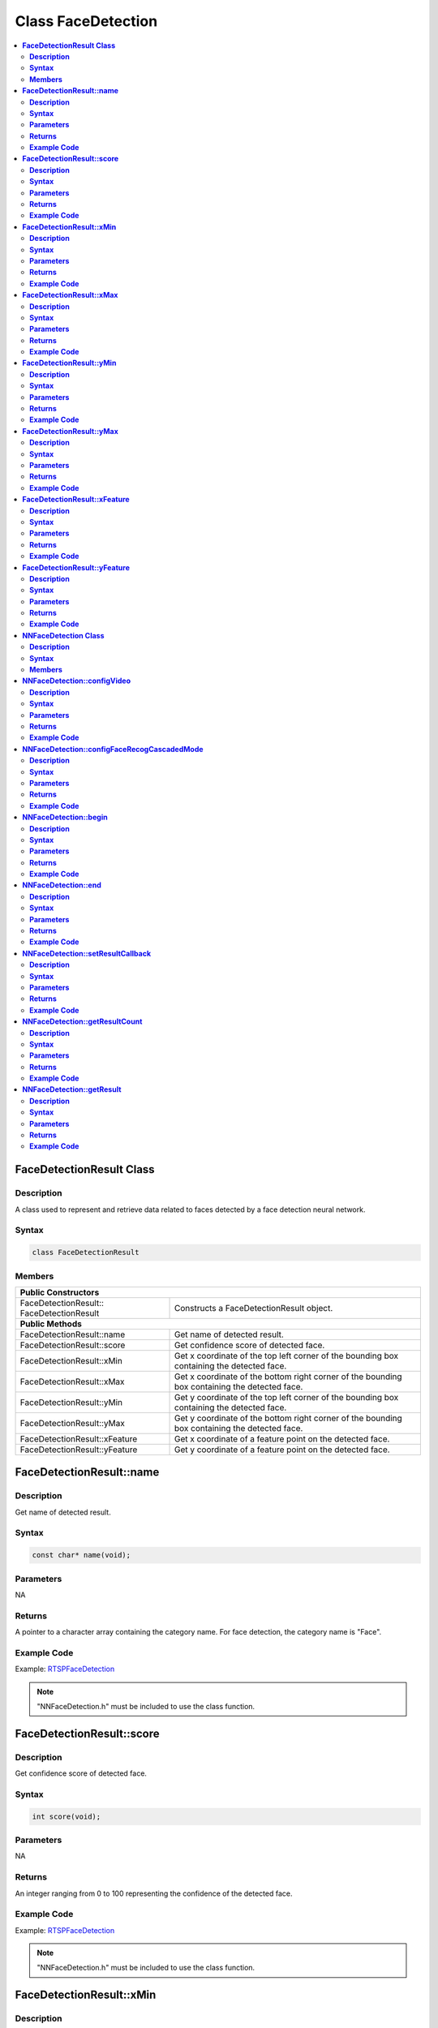 Class FaceDetection
===================

.. contents::
  :local:
  :depth: 2

**FaceDetectionResult Class**
-----------------------------

**Description**
~~~~~~~~~~~~~~~

A class used to represent and retrieve data related to faces detected by a face detection neural network.

**Syntax**
~~~~~~~~~~

.. code-block:: c++

    class FaceDetectionResult

**Members**
~~~~~~~~~~~

+--------------------------------------+-----------------------------------------------------------------------------------------------+
| **Public Constructors**                                                                                                              |
+======================================+===============================================================================================+
| FaceDetectionResult::                | Constructs a FaceDetectionResult object.                                                      |
| FaceDetectionResult                  |                                                                                               |
+--------------------------------------+-----------------------------------------------------------------------------------------------+
| **Public Methods**                                                                                                                   |
+--------------------------------------+-----------------------------------------------------------------------------------------------+
| FaceDetectionResult::name            | Get name of detected result.                                                                  |
+--------------------------------------+-----------------------------------------------------------------------------------------------+
| FaceDetectionResult::score           | Get confidence score of detected face.                                                        |
+--------------------------------------+-----------------------------------------------------------------------------------------------+
| FaceDetectionResult::xMin            | Get x coordinate of the top left corner of the bounding box containing the detected face.     |
+--------------------------------------+-----------------------------------------------------------------------------------------------+
| FaceDetectionResult::xMax            | Get x coordinate of the bottom right corner of the bounding box containing the detected face. |
+--------------------------------------+-----------------------------------------------------------------------------------------------+
| FaceDetectionResult::yMin            | Get y coordinate of the top left corner of the bounding box containing the detected face.     |
+--------------------------------------+-----------------------------------------------------------------------------------------------+
| FaceDetectionResult::yMax            | Get y coordinate of the bottom right corner of the bounding box containing the detected face. |
+--------------------------------------+-----------------------------------------------------------------------------------------------+
| FaceDetectionResult::xFeature        | Get x coordinate of a feature point on the detected face.                                     |
+--------------------------------------+-----------------------------------------------------------------------------------------------+
| FaceDetectionResult::yFeature        | Get y coordinate of a feature point on the detected face.                                     |
+--------------------------------------+-----------------------------------------------------------------------------------------------+

**FaceDetectionResult::name**
-----------------------------

**Description**
~~~~~~~~~~~~~~~

Get name of detected result.

**Syntax**
~~~~~~~~~~

.. code-block:: c++

    const char* name(void);

**Parameters**
~~~~~~~~~~~~~~

NA

**Returns**
~~~~~~~~~~~

A pointer to a character array containing the category name. For face detection, the category name is "Face".

**Example Code**
~~~~~~~~~~~~~~~~

Example: `RTSPFaceDetection <https://github.com/Ameba-AIoT/ameba-arduino-pro2/blob/dev/Arduino_package/hardware/libraries/NeuralNetwork/examples/RTSPFaceDetection/RTSPFaceDetection.ino>`_

.. note :: "NNFaceDetection.h" must be included to use the class function.

**FaceDetectionResult::score**
------------------------------

**Description**
~~~~~~~~~~~~~~~

Get confidence score of detected face.

**Syntax**
~~~~~~~~~~

.. code-block:: c++

    int score(void);

**Parameters**
~~~~~~~~~~~~~~

NA

**Returns**
~~~~~~~~~~~

An integer ranging from 0 to 100 representing the confidence of the detected face.

**Example Code**
~~~~~~~~~~~~~~~~

Example: `RTSPFaceDetection <https://github.com/Ameba-AIoT/ameba-arduino-pro2/blob/dev/Arduino_package/hardware/libraries/NeuralNetwork/examples/RTSPFaceDetection/RTSPFaceDetection.ino>`_

.. note :: "NNFaceDetection.h" must be included to use the class function.

**FaceDetectionResult::xMin**
-----------------------------

**Description**
~~~~~~~~~~~~~~~

Get x coordinate of the top left corner of the bounding box containing the detected face.

**Syntax**
~~~~~~~~~~

.. code-block:: c++

    float xMin(void);

**Parameters**
~~~~~~~~~~~~~~

NA

**Returns**
~~~~~~~~~~~

A float ranging from 0.00 to 1.00, with 0.00 indicating the left edge of the input video frame and 1.00 indicating the right edge of the input video frame.

**Example Code**
~~~~~~~~~~~~~~~~

Example: `RTSPFaceDetection <https://github.com/Ameba-AIoT/ameba-arduino-pro2/blob/dev/Arduino_package/hardware/libraries/NeuralNetwork/examples/RTSPFaceDetection/RTSPFaceDetection.ino>`_

.. note :: "NNFaceDetection.h" must be included to use the class function.

**FaceDetectionResult::xMax**
-----------------------------

**Description**
~~~~~~~~~~~~~~~

Get x coordinate of the bottom right corner of the bounding box containing the detected face.

**Syntax**
~~~~~~~~~~

.. code-block:: c++

    float xMax(void);

**Parameters**
~~~~~~~~~~~~~~

NA

**Returns**
~~~~~~~~~~~

A float ranging from 0.00 to 1.00, with 0.00 indicating the left edge of the input video frame and 1.00 indicating the right edge of the input video frame.

**Example Code**
~~~~~~~~~~~~~~~~

Example: `RTSPFaceDetection <https://github.com/Ameba-AIoT/ameba-arduino-pro2/blob/dev/Arduino_package/hardware/libraries/NeuralNetwork/examples/RTSPFaceDetection/RTSPFaceDetection.ino>`_

.. note :: "NNFaceDetection.h" must be included to use the class function.

**FaceDetectionResult::yMin**
-----------------------------

**Description**
~~~~~~~~~~~~~~~

Get y coordinate of the top left corner of the bounding box containing the detected face.

**Syntax**
~~~~~~~~~~

.. code-block:: c++

    float yMin(void);

**Parameters**
~~~~~~~~~~~~~~

NA

**Returns**
~~~~~~~~~~~

A float ranging from 0.00 to 1.00, with 0.00 indicating the top edge of the input video frame and 1.00 indicating the bottom edge of the input video frame.

**Example Code**
~~~~~~~~~~~~~~~~

Example: `RTSPFaceDetection <https://github.com/Ameba-AIoT/ameba-arduino-pro2/blob/dev/Arduino_package/hardware/libraries/NeuralNetwork/examples/RTSPFaceDetection/RTSPFaceDetection.ino>`_

.. note :: "NNFaceDetection.h" must be included to use the class function.

**FaceDetectionResult::yMax**
-----------------------------

**Description**
~~~~~~~~~~~~~~~

Get y coordinate of the bottom right corner of the bounding box containing the detected face.

**Syntax**
~~~~~~~~~~

.. code-block:: c++

    float yMax(void);

**Parameters**
~~~~~~~~~~~~~~

NA

**Returns**
~~~~~~~~~~~

A float ranging from 0.00 to 1.00, with 0.00 indicating the top edge of the input video frame and 1.00 indicating the bottom edge of the input video frame.

**Example Code**
~~~~~~~~~~~~~~~~

Example: `RTSPFaceDetection <https://github.com/Ameba-AIoT/ameba-arduino-pro2/blob/dev/Arduino_package/hardware/libraries/NeuralNetwork/examples/RTSPFaceDetection/RTSPFaceDetection.ino>`_

.. note :: "NNFaceDetection.h" must be included to use the class function.

**FaceDetectionResult::xFeature**
---------------------------------

**Description**
~~~~~~~~~~~~~~~

Get x coordinate of a feature point on the detected face.

**Syntax**
~~~~~~~~~~

.. code-block:: c++

    float xFeature(uint8_t index);

**Parameters**
~~~~~~~~~~~~~~

index: index number of face feature point

- 0 (right eye)

- 1 (left eye)

- 2 (nose)

- 3 (right mouth corner)

- 4 (left mouth corner)

**Returns**
~~~~~~~~~~~

A float ranging from 0.00 to 1.00, with 0.00 indicating the left edge of the input video frame and 1.00 indicating the right edge of the input video frame.

**Example Code**
~~~~~~~~~~~~~~~~

Example: `RTSPFaceDetection <https://github.com/Ameba-AIoT/ameba-arduino-pro2/blob/dev/Arduino_package/hardware/libraries/NeuralNetwork/examples/RTSPFaceDetection/RTSPFaceDetection.ino>`_

.. note :: "NNFaceDetection.h" must be included to use the class function.

**FaceDetectionResult::yFeature**
---------------------------------

**Description**
~~~~~~~~~~~~~~~

Get y coordinate of a feature point on the detected face.

**Syntax**
~~~~~~~~~~

.. code-block:: c++

    float yFeature(uint8_t index);

**Parameters**
~~~~~~~~~~~~~~

index: index number of face feature point.

- 0 (right eye)

- 1 (left eye)

- 2 (nose)

- 3 (right mouth corner)

- 4 (left mouth corner)

**Returns**
~~~~~~~~~~~

A float ranging from 0.00 to 1.00, with 0.00 indicating the left edge of the input video frame and 1.00 indicating the right edge of the input video frame.

**Example Code**
~~~~~~~~~~~~~~~~

Example: `RTSPFaceDetection <https://github.com/Ameba-AIoT/ameba-arduino-pro2/blob/dev/Arduino_package/hardware/libraries/NeuralNetwork/examples/RTSPFaceDetection/RTSPFaceDetection.ino>`_

.. note :: "NNFaceDetection.h" must be included to use the class function.

**NNFaceDetection Class**
-------------------------

**Description**
~~~~~~~~~~~~~~~
A class used to configure, run, and retrieve results of a face detection neural network model.

**Syntax**
~~~~~~~~~~

.. code-block:: c++

    class NNFaceDetection

**Members**
~~~~~~~~~~~

+------------------------------------------------+--------------------------------------------------------------+
| **Public Constructors**                                                                                       |
+================================================+==============================================================+
| NNFaceDetection::NNFaceDetection               | Constructs an NNFaceDetection object.                        |
+------------------------------------------------+--------------------------------------------------------------+
| **Public Methods**                                                                                            |
+------------------------------------------------+--------------------------------------------------------------+
| NNFaceDetection::configVideo                   | Configure input video stream parameters.                     |
+------------------------------------------------+--------------------------------------------------------------+
| NNFaceDetection::configFaceRecogCascadedMode   | Configure for running face recognition after face detection. |
+------------------------------------------------+--------------------------------------------------------------+
| NNFaceDetection::begin                         | Start face detection process on input video.                 |
+------------------------------------------------+--------------------------------------------------------------+
| NNFaceDetection::end                           | Stop face detection process on input video.                  |
+------------------------------------------------+--------------------------------------------------------------+
| NNFaceDetection::setResultCallback             | Set a callback function to receive face detection results.   |
+------------------------------------------------+--------------------------------------------------------------+
| NNFaceDetection::getResultCount                | Get number of face detection results.                        |
+------------------------------------------------+--------------------------------------------------------------+
| NNFaceDetection::getResult                     | Get face detection results.                                  |
+------------------------------------------------+--------------------------------------------------------------+

**NNFaceDetection::configVideo**
--------------------------------

**Description**
~~~~~~~~~~~~~~~

Configure input video stream parameters.

**Syntax**
~~~~~~~~~~

.. code-block:: c++

    void configVideo(VideoSetting& config);

**Parameters**
~~~~~~~~~~~~~~

config: VideoSetting class object containing desired video configuration.

**Returns**
~~~~~~~~~~~

NA

**Example Code**
~~~~~~~~~~~~~~~~

Example: `RTSPFaceDetection <https://github.com/Ameba-AIoT/ameba-arduino-pro2/blob/dev/Arduino_package/hardware/libraries/NeuralNetwork/examples/RTSPFaceDetection/RTSPFaceDetection.ino>`_

.. note :: "NNFaceDetection.h" must be included to use the class function.

**NNFaceDetection::configFaceRecogCascadedMode**
------------------------------------------------

**Description**
~~~~~~~~~~~~~~~

Configure for running face recognition after face detection.

**Syntax**
~~~~~~~~~~

.. code-block:: c++

    void configFaceRecogCascadedMode(uint8_t enable);

**Parameters**
~~~~~~~~~~~~~~

enable: 1 to enable configuration for running face recognition NN model after face detection.

**Returns**
~~~~~~~~~~~

NA

**Example Code**
~~~~~~~~~~~~~~~~

Example: `RTSPFaceRecognition <https://github.com/Ameba-AIoT/ameba-arduino-pro2/blob/dev/Arduino_package/hardware/libraries/NeuralNetwork/examples/RTSPFaceRecognition/RTSPFaceRecognition.ino>`_

.. note :: "NNFaceDetection.h" must be included to use the class function.

**NNFaceDetection::begin**
--------------------------

**Description**
~~~~~~~~~~~~~~~

Start face detection process on input video.

**Syntax**
~~~~~~~~~~

.. code-block:: c++

    void begin(void);

**Parameters**
~~~~~~~~~~~~~~

NA

**Returns**
~~~~~~~~~~~

NA

**Example Code**
~~~~~~~~~~~~~~~~

Example: `RTSPFaceDetection <https://github.com/Ameba-AIoT/ameba-arduino-pro2/blob/dev/Arduino_package/hardware/libraries/NeuralNetwork/examples/RTSPFaceDetection/RTSPFaceDetection.ino>`_

.. note :: "NNFaceDetection.h" must be included to use the class function.

**NNFaceDetection::end**
------------------------

**Description**
~~~~~~~~~~~~~~~

Stop face detection process on input video.

**Syntax**
~~~~~~~~~~

.. code-block:: c++

    void end(void);

**Parameters**
~~~~~~~~~~~~~~

NA

**Returns**
~~~~~~~~~~~

NA

**Example Code**
~~~~~~~~~~~~~~~~

NA

.. note :: "NNFaceDetection.h" must be included to use the class function.

**NNFaceDetection::setResultCallback**
--------------------------------------

**Description**
~~~~~~~~~~~~~~~

Set a callback function to receive face detection results.

**Syntax**
~~~~~~~~~~

.. code-block:: c++

    void setResultCallback(void (*fd_callback)(std::vector));

**Parameters**
~~~~~~~~~~~~~~

fd_callback: A callback function that accepts a vector of FaceDetectionResultclass objects as argument and returns void.

**Returns**
~~~~~~~~~~~

NA

**Example Code**
~~~~~~~~~~~~~~~~

Example: `RTSPFaceDetection <https://github.com/Ameba-AIoT/ameba-arduino-pro2/blob/dev/Arduino_package/hardware/libraries/NeuralNetwork/examples/RTSPFaceDetection/RTSPFaceDetection.ino>`_

.. note :: "NNFaceDetection.h" must be included to use the class function.

**NNFaceDetection::getResultCount**
-----------------------------------

**Description**
~~~~~~~~~~~~~~~

Get number of face detection results.

**Syntax**
~~~~~~~~~~

.. code-block:: c++

    uint16_t getResultCount(void);

**Parameters**
~~~~~~~~~~~~~~

NA

**Returns**
~~~~~~~~~~~

The number of detected faces in the most recent set of results, as an unsigned integer.

**Example Code**
~~~~~~~~~~~~~~~~

Example: `RTSPFaceDetection <https://github.com/Ameba-AIoT/ameba-arduino-pro2/blob/dev/Arduino_package/hardware/libraries/NeuralNetwork/examples/RTSPFaceDetection/RTSPFaceDetection.ino>`_

.. note :: "NNFaceDetection.h" must be included to use the class function.

**NNFaceDetection::getResult**
------------------------------

**Description**
~~~~~~~~~~~~~~~

Get face detection results.

**Syntax**
~~~~~~~~~~

.. code-block:: c++

    FaceDetectionResult getResult(uint16_t index);
    std::vector getResult(void);

**Parameters**
~~~~~~~~~~~~~~

index: index of specific face detection result to retrieve.

**Returns**
~~~~~~~~~~~

If no index is specified, the function returns all detected faces contained in a vector of FaceDetectionResult class objects.

If an index is specified, the function returns the specific detected face contained in a FaceDetectionResult class object.

**Example Code**
~~~~~~~~~~~~~~~~

Example: `RTSPFaceDetection <https://github.com/Ameba-AIoT/ameba-arduino-pro2/blob/dev/Arduino_package/hardware/libraries/NeuralNetwork/examples/RTSPFaceDetection/RTSPFaceDetection.ino>`_

.. note :: "NNFaceDetection.h" must be included to use the class function.

